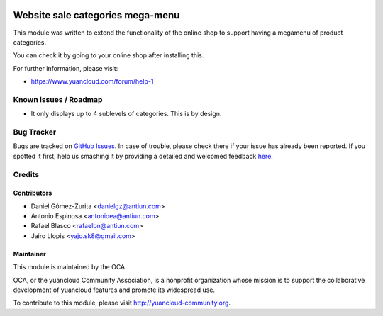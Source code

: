 .. image:: https://img.shields.io/badge/licence-AGPL--3-blue.svg
   :target: http://www.gnu.org/licenses/agpl-3.0-standalone.html
   :alt: License: AGPL-3

=================================
Website sale categories mega-menu
=================================

This module was written to extend the functionality of the online shop to
support having a megamenu of product categories.

You can check it by going to your online shop after installing this.

.. image:: https://yuancloud-community.org/website/image/ir.attachment/5784_f2813bd/datas
   :alt: Try me on Runbot
   :target: https://runbot.yuancloud-community.org/runbot/113/50

For further information, please visit:

* https://www.yuancloud.com/forum/help-1

Known issues / Roadmap
======================

* It only displays up to 4 sublevels of categories. This is by design.

Bug Tracker
===========

Bugs are tracked on `GitHub Issues <https://github.com/OCA/website/issues>`_.
In case of trouble, please check there if your issue has already been reported.
If you spotted it first, help us smashing it by providing a detailed and
welcomed feedback `here <https://github.com/OCA/
website/issues/new?body=module:%20
website_sale_category_megamenu%0Aversion:%20
8.0.1.0.0%0A%0A**Steps%20to%20reproduce**%0A-%20...%0A%0A**Current%20behavior**%0A%0A**Expected%20behavior**>`_.


Credits
=======

Contributors
------------

* Daniel Gómez-Zurita <danielgz@antiun.com>
* Antonio Espinosa <antonioea@antiun.com>
* Rafael Blasco <rafaelbn@antiun.com>
* Jairo Llopis <yajo.sk8@gmail.com>

Maintainer
----------

.. image:: https://yuancloud-community.org/logo.png
   :alt: yuancloud Community Association
   :target: https://yuancloud-community.org

This module is maintained by the OCA.

OCA, or the yuancloud Community Association, is a nonprofit organization whose
mission is to support the collaborative development of yuancloud features and
promote its widespread use.

To contribute to this module, please visit http://yuancloud-community.org.
